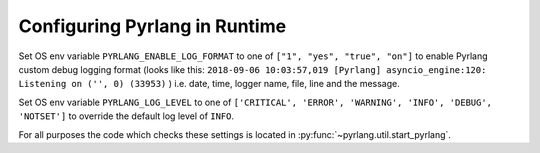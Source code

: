 Configuring Pyrlang in Runtime
==============================

Set OS env variable ``PYRLANG_ENABLE_LOG_FORMAT`` to one of
``["1", "yes", "true", "on"]``
to enable Pyrlang custom debug logging format (looks like this:
``2018-09-06 10:03:57,019 [Pyrlang] asyncio_engine:120: Listening on ('', 0) (33953)``
) i.e. date, time, logger name, file, line and the message.

Set OS env variable ``PYRLANG_LOG_LEVEL`` to one of
``['CRITICAL', 'ERROR', 'WARNING', 'INFO', 'DEBUG', 'NOTSET']``
to override the default log level of ``INFO``.

For all purposes the code which checks these settings is located in
:py:func:`~pyrlang.util.start_pyrlang`.
